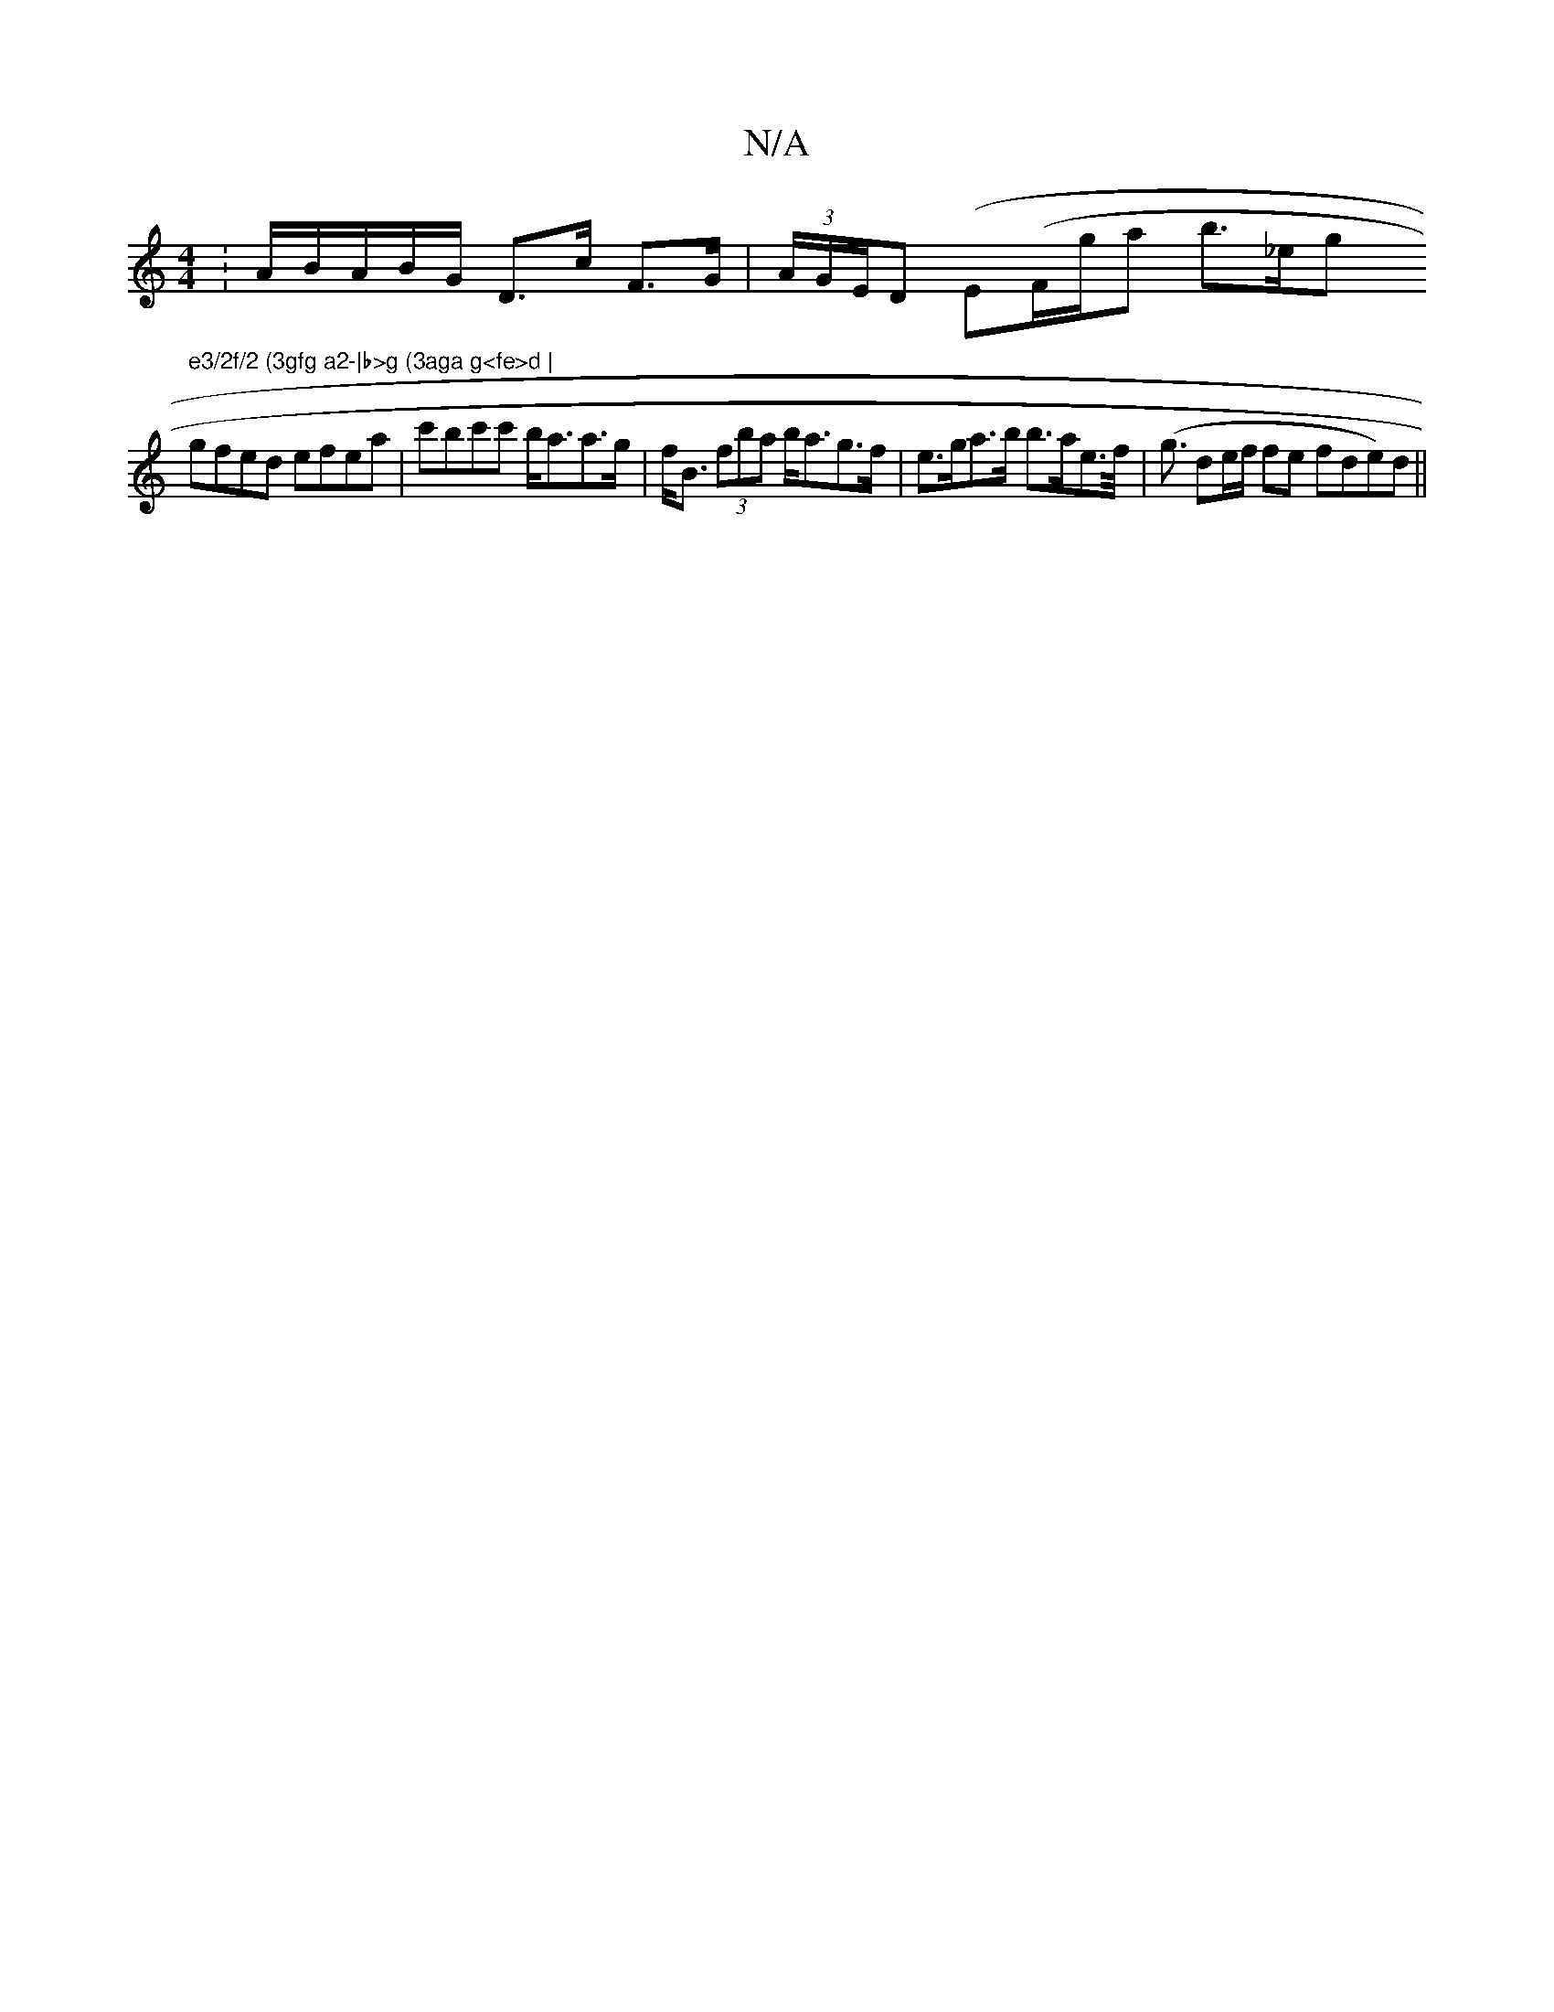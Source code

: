 X:1
T:N/A
M:4/4
R:N/A
K:Cmajor
: A/B/A/B/G/ D>c F>G | (3A/G/E/D (E(F/g/nra b>h_e--nnglykkom" e3/2f/2 (3gfg a2-|b>g (3aga g<fe>d |
gfed efea | c'bc'c' b<aa>g | f<B (3fba b<ag>f | e>ga>b b>ae>f |(<g de/f/ fe fde)d||

B- BA Gc | e2 B=